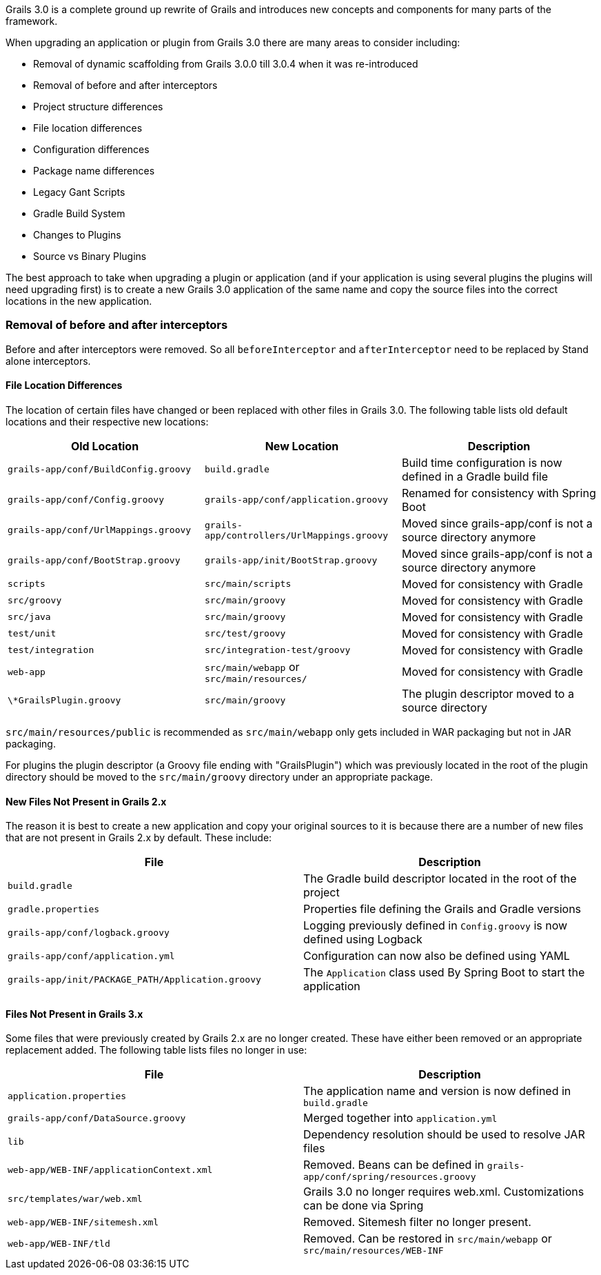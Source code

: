 Grails 3.0 is a complete ground up rewrite of Grails and introduces new concepts and components for many parts of the framework.

When upgrading an application or plugin from Grails 3.0 there are many areas to consider including:

* Removal of dynamic scaffolding from Grails 3.0.0 till 3.0.4 when it was re-introduced
* Removal of before and after interceptors
* Project structure differences
* File location differences
* Configuration differences
* Package name differences
* Legacy Gant Scripts
* Gradle Build System
* Changes to Plugins
* Source vs Binary Plugins

The best approach to take when upgrading a plugin or application (and if your application is using several plugins the plugins will need upgrading first) is to create a new Grails 3.0 application of the same name and copy the source files into the correct locations in the new application.


=== Removal of before and after interceptors


Before and after interceptors were removed. So all `beforeInterceptor` and `afterInterceptor` need to be replaced by Stand alone interceptors.


==== File Location Differences


The location of certain files have changed or been replaced with other files in Grails 3.0. The following table lists old default locations and their respective new locations:

[format="csv", options="header"]
|===

*Old Location*,*New Location*,*Description*
`grails-app/conf/BuildConfig.groovy`,`build.gradle`,Build time configuration is now defined in a Gradle build file
`grails-app/conf/Config.groovy`,`grails-app/conf/application.groovy`,Renamed for consistency with Spring Boot
`grails-app/conf/UrlMappings.groovy`,`grails-app/controllers/UrlMappings.groovy`,Moved since grails-app/conf is not a source directory anymore
`grails-app/conf/BootStrap.groovy`,`grails-app/init/BootStrap.groovy`,Moved since grails-app/conf is not a source directory anymore
`scripts`,`src/main/scripts`,Moved for consistency with Gradle
`src/groovy`,`src/main/groovy`,Moved for consistency with Gradle
`src/java`,`src/main/groovy`,Moved for consistency with Gradle
`test/unit`,`src/test/groovy`,Moved for consistency with Gradle
`test/integration`,`src/integration-test/groovy`,Moved for consistency with Gradle
`web-app`,`src/main/webapp` or `src/main/resources/`,Moved for consistency with Gradle
`\*GrailsPlugin.groovy`,`src/main/groovy`,The plugin descriptor moved to a source directory
|===

`src/main/resources/public` is recommended as `src/main/webapp` only gets included in WAR packaging but not in JAR packaging.

For plugins the plugin descriptor (a Groovy file ending with "GrailsPlugin") which was previously located in the root of the plugin directory should be moved to the `src/main/groovy` directory under an appropriate package.


==== New Files Not Present in Grails 2.x


The reason it is best to create a new application and copy your original sources to it is because there are a number of new files that are not present in Grails 2.x by default. These include:

[format="csv", options="header"]
|===

*File*,*Description*
`build.gradle`,The Gradle build descriptor located in the root of the project
`gradle.properties`,Properties file defining the Grails and Gradle versions
`grails-app/conf/logback.groovy`,Logging previously defined in `Config.groovy` is now defined using Logback
`grails-app/conf/application.yml`,Configuration can now also be defined using YAML
`grails-app/init/PACKAGE_PATH/Application.groovy`,The `Application` class used By Spring Boot to start the application
|===


==== Files Not Present in Grails 3.x


Some files that were previously created by Grails 2.x are no longer created. These have either been removed or an appropriate replacement added. The following table lists files no longer in use:

[format="csv", options="header"]
|===

*File*,*Description*
`application.properties`,The application name and version is now defined in `build.gradle`
`grails-app/conf/DataSource.groovy`,Merged together into `application.yml`
`lib`,Dependency resolution should be used to resolve JAR files
`web-app/WEB-INF/applicationContext.xml`,Removed. Beans can be defined in `grails-app/conf/spring/resources.groovy`
`src/templates/war/web.xml`,Grails 3.0 no longer requires web.xml. Customizations can be done via Spring
`web-app/WEB-INF/sitemesh.xml`,Removed. Sitemesh filter no longer present.
`web-app/WEB-INF/tld`,Removed. Can be restored in `src/main/webapp` or `src/main/resources/WEB-INF`
|===
